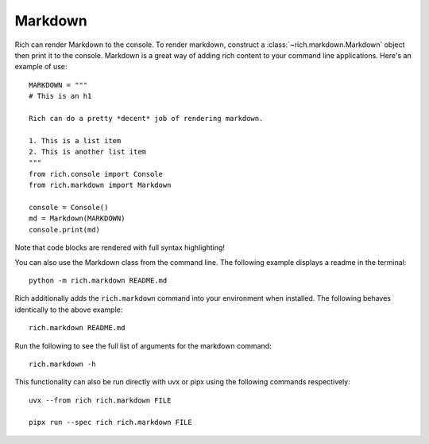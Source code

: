 Markdown
========

Rich can render Markdown to the console. To render markdown, construct a :class:`~rich.markdown.Markdown` object then print it to the console. Markdown is a great way of adding rich content to your command line applications. Here's an example of use::

    MARKDOWN = """
    # This is an h1

    Rich can do a pretty *decent* job of rendering markdown.

    1. This is a list item
    2. This is another list item
    """
    from rich.console import Console
    from rich.markdown import Markdown

    console = Console()
    md = Markdown(MARKDOWN)
    console.print(md)

Note that code blocks are rendered with full syntax highlighting!

You can also use the Markdown class from the command line. The following example displays a readme in the terminal::

    python -m rich.markdown README.md

Rich additionally adds the ``rich.markdown`` command into your environment when installed. The following behaves identically to the above example::

    rich.markdown README.md

Run the following to see the full list of arguments for the markdown command::

    rich.markdown -h

This functionality can also be run directly with uvx or pipx using the following commands respectively::

    uvx --from rich rich.markdown FILE

    pipx run --spec rich rich.markdown FILE
